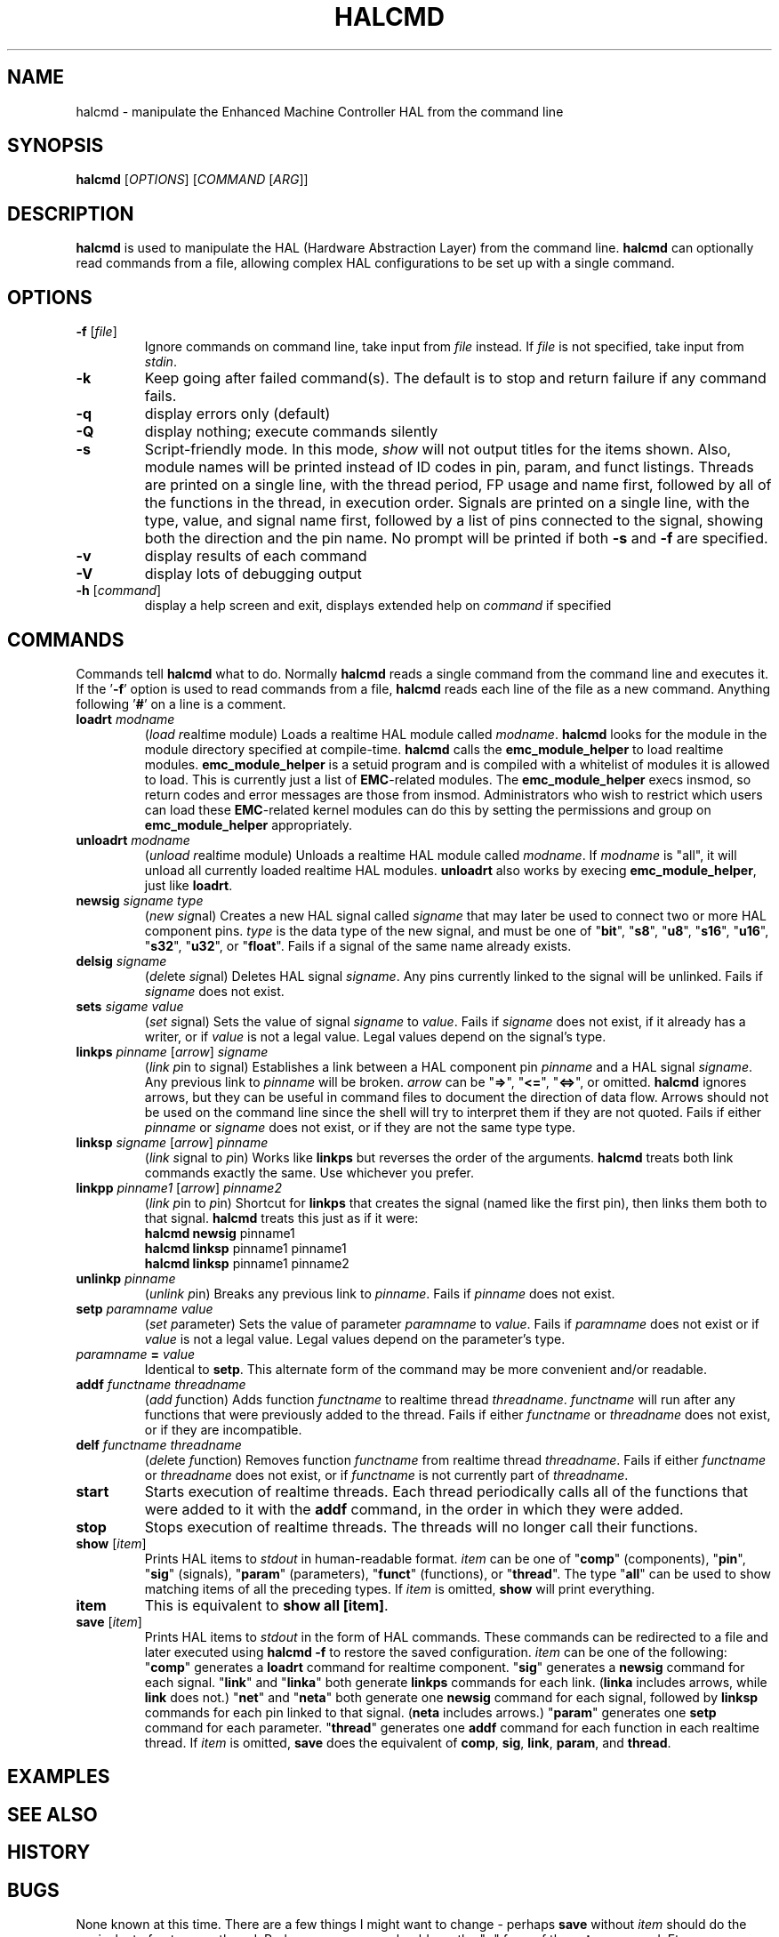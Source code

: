 .\" Copyright (c) 2003 John Kasunich
.\"                (jmkasunich AT users DOT sourceforge DOT net)
.\"
.\" This is free documentation; you can redistribute it and/or
.\" modify it under the terms of the GNU General Public License as
.\" published by the Free Software Foundation; either version 2 of
.\" the License, or (at your option) any later version.
.\"
.\" The GNU General Public License's references to "object code"
.\" and "executables" are to be interpreted as the output of any
.\" document formatting or typesetting system, including
.\" intermediate and printed output.
.\"
.\" This manual is distributed in the hope that it will be useful,
.\" but WITHOUT ANY WARRANTY; without even the implied warranty of
.\" MERCHANTABILITY or FITNESS FOR A PARTICULAR PURPOSE.  See the
.\" GNU General Public License for more details.
.\"
.\" You should have received a copy of the GNU General Public
.\" License along with this manual; if not, write to the Free
.\" Software Foundation, Inc., 59 Temple Place, Suite 330, Boston, MA 02111,
.\" USA.
.\"
.\"
.\"
.TH HALCMD "1"  "2003-12-18" "EMC Documentation" "HAL User's Manual"
.SH NAME
halcmd \- manipulate the Enhanced Machine Controller HAL from the command line
.SH SYNOPSIS
.B halcmd
[\fIOPTIONS\fR] [\fICOMMAND\fR [\fIARG\fR]]
.SH DESCRIPTION
\fBhalcmd\fR is used to manipulate the HAL (Hardware Abstraction
Layer) from the command line.  \fBhalcmd\fR can optionally read
commands from a file, allowing complex HAL configurations to be
set up with a single command.
.SH OPTIONS
.TP
\fB\-f\fR [\fIfile\fR]
Ignore commands on command line, take input from \fIfile\fR
instead.  If \fIfile\fR is not specified, take input from
\fIstdin\fR.
.TP
\fB\-k\fR
Keep going after failed command(s).  The default is to stop
and return failure if any command fails.
.TP
\fB\-q\fR
display errors only (default)
.TP
\fB\-Q\fR
display nothing; execute commands silently
.TP
\fB\-s\fR
Script-friendly mode.  In this mode, \fIshow\fR will not output titles for the items
shown.  Also, module names will be printed instead of ID codes in pin, param, and funct
listings.  Threads are printed on a single line, with the thread period, FP usage and
name first, followed by all of the functions in the thread, in execution order.  Signals
are printed on a single line, with the type, value, and signal name first, followed by
a list of pins connected to the signal, showing both the direction and the pin name.
No prompt will be printed if both \fB-s\fR and \fB-f\fR are specified.
.TP
\fB\-v\fR
display results of each command
.TP
\fB\-V\fR
display lots of debugging output
.TP
\fB\-h\fR [\fIcommand\fR]
display a help screen and exit, displays extended help on \fIcommand\fR if specified
.SH COMMANDS
Commands tell \fBhalcmd\fR what to do.  Normally \fBhalcmd\fR
reads a single command from the command line and executes it.
If the '\fB-f\fR' option is used to read commands from a file,
\fBhalcmd\fR reads each line of the file as a new command.
Anything following '\fB#\fR' on a line is a comment.
.TP
\fBloadrt\fR \fImodname\fR
(\fIload\fR \fIr\fReal\fIt\fRime module)  Loads a realtime HAL
module called \fImodname\fR.  \fBhalcmd\fR looks for the module 
in the module directory specified at compile-time.
\fBhalcmd\fR calls the \fBemc_module_helper\fR to load realtime
modules.  \fBemc_module_helper\fR is a setuid program and 
is compiled with a whitelist of modules it is allowed to load.
This is currently just a list of \fBEMC\fR-related modules.  The
\fBemc_module_helper\fR execs insmod, so return codes and error
messages are those from insmod.  Administrators who wish to 
restrict which users can load these \fBEMC\fR-related kernel 
modules can do this by setting the permissions and group on 
\fBemc_module_helper\fR appropriately.
.TP
\fBunloadrt\fR \fImodname\fR
(\fIunload\fR \fIr\fReal\fIt\fRime module)  Unloads a realtime HAL
module called \fImodname\fR.  If \fImodname\fR is "all", it will
unload all currently loaded realtime HAL modules.  \fBunloadrt\fR
also works by execing \fBemc_module_helper\fR, just like \fBloadrt\fR.
.TP
\fBnewsig\fR \fIsigname\fR \fItype\fR
(\fInew\fR \fIsig\fRnal)  Creates a new HAL signal called
\fIsigname\fR that may later be used to connect two or more
HAL component pins.  \fItype\fR is the data type of the new
signal, and must be one of "\fBbit\fR", "\fBs8\fR", "\fBu8\fR",
"\fBs16\fR", "\fBu16\fR", "\fBs32\fR", "\fBu32\fR", or "\fBfloat\fR".
Fails if a signal of the same name already exists.
.TP
\fBdelsig\fR \fIsigname\fR
(\fIdel\fRete \fIsig\fRnal)  Deletes HAL signal \fIsigname\fR.
Any pins currently linked to the signal will be unlinked.
Fails if \fIsigname\fR does not exist.
.TP
\fBsets\fR \fIsigame\fR \fIvalue\fR
(\fIset\fR \fIs\fRignal)  Sets the value of signal \fIsigname\fR
to \fIvalue\fR.  Fails if \fIsigname\fR does not exist, if it
already has a writer, or if \fIvalue\fR is not a legal value.
Legal values depend on the signal's type.
.TP
\fBlinkps\fR \fIpinname\fR [\fIarrow\fR] \fIsigname\fR
(\fIlink\fR \fIp\fRin to \fIs\fRignal)  Establishes a link
between a HAL component pin \fIpinname\fR and a HAL signal
\fIsigname\fR.  Any previous link to \fIpinname\fR will be
broken.  \fIarrow\fR can be "\fB=>\fR", "\fB<=\fR", "\fB<=>\fR",
or omitted.  \fBhalcmd\fR ignores arrows, but they can be useful
in command files to document the direction of data flow.  Arrows
should not be used on the command line since the shell will try
to interpret them if they are not quoted.  Fails if either 
\fIpinname\fR or \fIsigname\fR does not exist, or if they are 
not the same type type.
.TP
\fBlinksp\fR \fIsigname\fR [\fIarrow\fR] \fIpinname\fR
(\fIlink\fR \fIs\fRignal to \fIp\fRin)  Works like \fBlinkps\fR
but reverses the order of the arguments.  \fBhalcmd\fR treats
both link commands exactly the same.  Use whichever you prefer.
.TP
\fBlinkpp\fR \fIpinname1\fR [\fIarrow\fR] \fIpinname2\fR
(\fIlink\fR \fIp\fRin to \fIp\fRin)  Shortcut for \fBlinkps\fR
that creates the signal (named like the first pin), then links 
them both to that signal.  \fBhalcmd\fR treats this just as if
it were:
   \fBhalcmd\fR \fBnewsig\fR pinname1 
   \fBhalcmd\fR \fBlinksp\fR pinname1 pinname1
   \fBhalcmd\fR \fBlinksp\fR pinname1 pinname2
.TP
\fBunlinkp\fR \fIpinname\fR
(\fIunlink\fR \fIp\fRin)  Breaks any previous link to \fIpinname\fR.
Fails if \fIpinname\fR does not exist.
.TP
\fBsetp\fR \fIparamname\fR \fIvalue\fR
(\fIset\fR \fIp\fRarameter)  Sets the value of parameter \fIparamname\fR
to \fIvalue\fR.  Fails if \fIparamname\fR does not exist or if \fIvalue\fR
is not a legal value.  Legal values depend on the parameter's type.
.TP
\fIparamname\fR \fB=\fR \fIvalue\fR
Identical to \fBsetp\fR.  This alternate form of the command may
be more convenient and/or readable.
.TP
\fBaddf\fR \fIfunctname\fR \fIthreadname\fR
(\fIadd\fR \fIf\fRunction)  Adds function \fIfunctname\fR to realtime
thread \fIthreadname\fR.  \fIfunctname\fR will run after any functions
that were previously added to the thread.  Fails if either
\fIfunctname\fR or \fIthreadname\fR does not exist, or if they
are incompatible.
.TP
\fBdelf\fR \fIfunctname\fR \fIthreadname\fR
(\fIdel\fRete \fIf\fRunction)  Removes function \fIfunctname\fR from
realtime thread \fIthreadname\fR.  Fails if either \fIfunctname\fR or
\fIthreadname\fR does not exist, or if \fIfunctname\fR is not currently
part of \fIthreadname\fR.
.TP
\fBstart\fR
Starts execution of realtime threads.  Each thread periodically calls
all of the functions that were added to it with the \fBaddf\fR command,
in the order in which they were added.
.TP
\fBstop\fR
Stops execution of realtime threads.  The threads will no longer call
their functions.
.TP
\fBshow\fR [\fIitem\fR]
Prints HAL items to \fIstdout\fR in human-readable format.
\fIitem\fR can be one of "\fBcomp\fR" (components), "\fBpin\fR",
"\fBsig\fR" (signals), "\fBparam\fR" (parameters), "\fBfunct\fR"
(functions), or "\fBthread\fR".  The type "\fBall\fR" can be used to show
matching items of all the preceding types.  If \fIitem\fR is omitted,
\fBshow\fR will print everything.
.TP
\fBitem\fR
This is equivalent to \fBshow all [item]\fR.
.TP
\fBsave\fR [\fIitem\fR]
Prints HAL items to \fIstdout\fR in the form of HAL commands.
These commands can be redirected to a file and later executed
using \fBhalcmd -f\fR to restore the saved configuration.
\fIitem\fR can be one of the following: "\fBcomp\fR" generates
a \fBloadrt\fR command for realtime component.  "\fBsig\fR" 
generates a \fBnewsig\fR command for each signal.  "\fBlink\fR"
and "\fBlinka\fR" both generate \fBlinkps\fR commands for each 
link. (\fBlinka\fR includes arrows, while \fBlink\fR does not.)
"\fBnet\fR" and "\fBneta\fR" both generate one \fBnewsig\fR
command for each signal, followed by \fBlinksp\fR commands for
each pin linked to that signal.  (\fBneta\fR includes arrows.)
"\fBparam\fR" generates one \fBsetp\fR command for each parameter.
"\fBthread\fR" generates one \fBaddf\fR command for each function
in each realtime thread.  If \fIitem\fR is omitted, \fBsave\fR
does the equivalent of \fBcomp\fR, \fBsig\fR, \fBlink\fR, 
\fBparam\fR, and \fBthread\fR.
.SH EXAMPLES

.SH "SEE ALSO"

.SH HISTORY

.SH BUGS
None known at this time.  There are a few things I might want
to change - perhaps \fBsave\fR without \fIitem\fR should do
the equivalent of net,param,thread.  Perhaps \fBsave param\fR
should use the "=" form of the \fBsetp\fR command.  Etc.
.PP
.SH AUTHOR
Written by John Kasunich, as part of the Enhanced Machine
Controller (EMC) project.
.SH REPORTING BUGS
Report bugs to jmkasunich AT users DOT sourceforge DOT net
.SH COPYRIGHT
Copyright \(co 2003 John Kasunich.
.br
This is free software; see the source for copying conditions.  There is NO
warranty; not even for MERCHANTABILITY or FITNESS FOR A PARTICULAR PURPOSE.
